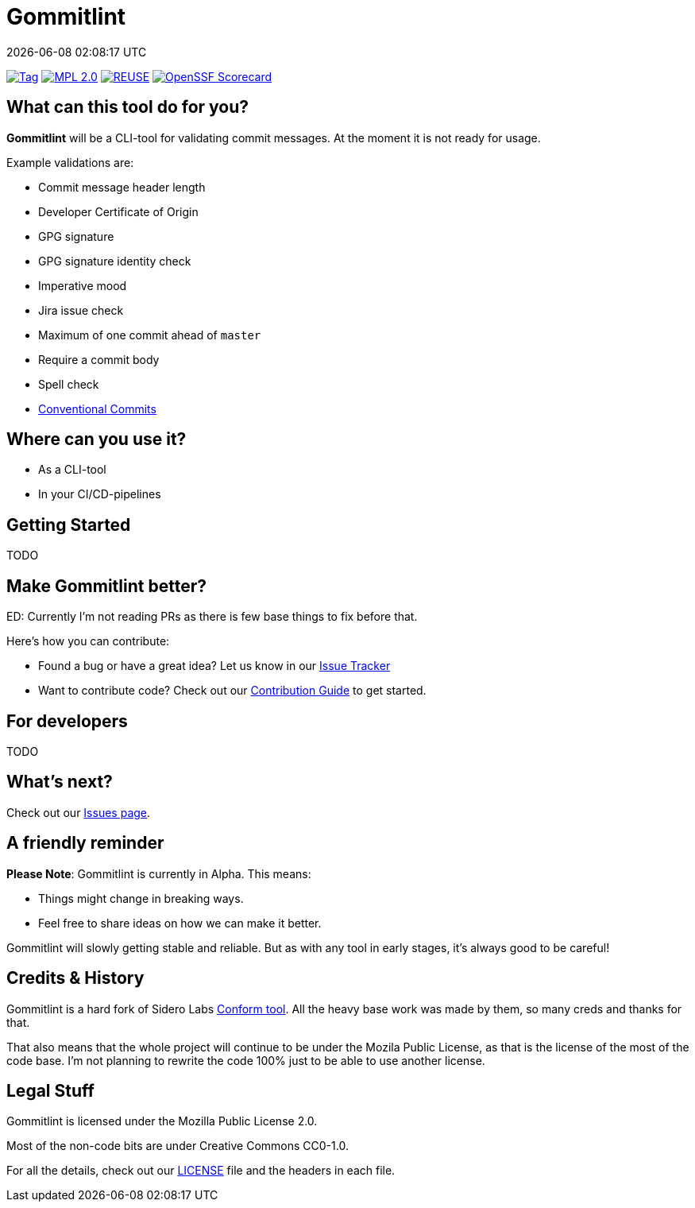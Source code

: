 // SPDX-FileCopyrightText: Josef Andersson
//
// SPDX-License-Identifier: CC0-1.0

= Gommitlint
:revdate: {docdatetime}
:doctype: article
:imagesdir: assets
:source-highlighter: rouge

ifdef::env-github[]
:tip-caption: :bulb:
:note-caption: :information_source:
:important-caption: :heavy_exclamation_mark:
:caution-caption: :fire:
:warning-caption: :warning:
endif::[]

image:https://img.shields.io/github/v/tag/itiquette/gommitlint?style=for-the-badge&color=yellow[Tag,link=https://github.com/itiquette/gommitlint/tags]
link:LICENSE[image:https://img.shields.io/badge/MPL-Mozilla%20Public%20Licence%201.2-librarygreen?style=for-the-badge[MPL 2.0]]
image:https://img.shields.io/badge/dynamic/json?url=https%3A%2F%2Fapi.reuse.software%2Fstatus%2Fgithub.com%2Fitiquette%2Fgommitlint&query=status&style=for-the-badge&label=REUSE[REUSE,link=https://api.reuse.software/info/github.com/itiquette/gommitlint]
https://scorecard.dev/viewer/?uri=github.com/itiquette/gommitlint[image:https://api.scorecard.dev/projects/github.com/itiquette/gommitlint/badge?style=for-the-badge[OpenSSF Scorecard]]

== What can this tool do for you?

*Gommitlint* will be a CLI-tool for validating commit messages.
At the moment it is not ready for usage.

Example validations are:

** Commit message header length
** Developer Certificate of Origin
** GPG signature
** GPG signature identity check
** Imperative mood
** Jira issue check
** Maximum of one commit ahead of `master`
** Require a commit body
** Spell check
** https://www.conventionalcommits.org[Conventional Commits]

== Where can you use it?

* As a CLI-tool
* In your CI/CD-pipelines

== Getting Started

TODO
//1. Check out the link:docs/usage.adoc[Usage Guide] for a quick start.
// 2. The link:INSTALL.adoc[Installation Guide] will get you up and running.

== Make Gommitlint better?

ED: Currently I'm not reading PRs as there is few base things to fix before that.

Here's how you can contribute:

* Found a bug or have a great idea? Let us know in our https://github.com/itiquette/gommitlint/issues[Issue Tracker]
* Want to contribute code? Check out our link:CONTRIBUTING.md[Contribution Guide] to get started.

== For developers

TODO
//If you're interested in how it works, see the link:DEVELOPMENT.adoc[Development Guide].

== What's next?

Check out our https://github.com/itiquette/gommitlint/issues[Issues page].

== A friendly reminder

**Please Note**: Gommitlint is currently in Alpha. This means:

* Things might change in breaking ways.
* Feel free to share ideas on how we can make it better.

Gommitlint will slowly getting stable and reliable.
But as with any tool in early stages, it's always good to be careful!

== Credits & History

Gommitlint is a hard fork of Sidero Labs https://github.com/siderolabs/conform[Conform tool].
All the heavy base work was made by them, so many creds and thanks for that. 

That also means that the whole project will continue to be under the Mozila Public License, as that is the license of the most of the code base.
I'm not planning to rewrite the code 100% just to be able to use another license.

== Legal Stuff

Gommitlint is licensed under the Mozilla Public License 2.0.

Most of the non-code bits are under Creative Commons CC0-1.0.

For all the details, check out our link:LICENSE[LICENSE] file and the headers in each file.
